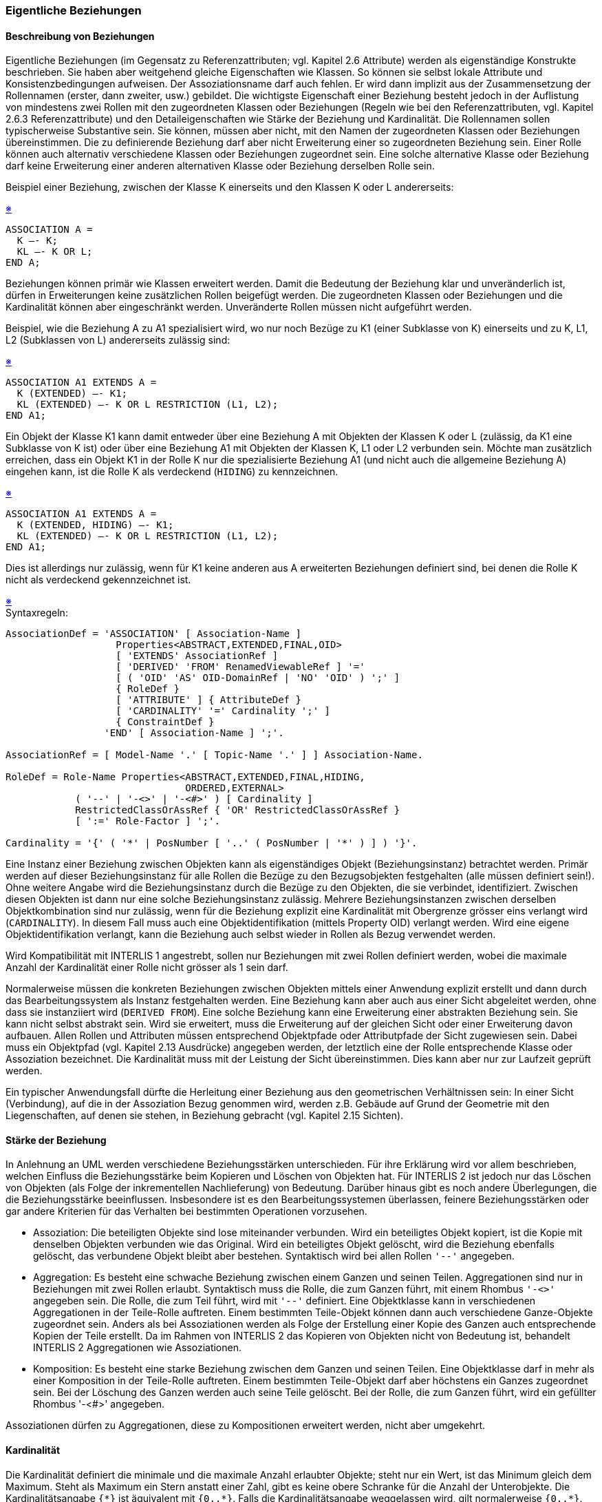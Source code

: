 === Eigentliche Beziehungen
==== Beschreibung von Beziehungen
Eigentliche Beziehungen (im Gegensatz zu Referenzattributen; vgl. Kapitel 2.6 Attribute) werden als eigenständige Konstrukte beschrieben. Sie haben aber weitgehend gleiche Eigenschaften wie Klassen. So können sie selbst lokale Attribute und Konsistenzbedingungen aufweisen. Der Assoziationsname darf auch fehlen. Er wird dann implizit aus der Zusammensetzung der Rollennamen (erster, dann zweiter, usw.) gebildet. Die wichtigste Eigenschaft einer Beziehung besteht jedoch in der Auflistung von mindestens zwei Rollen mit den zugeordneten Klassen oder Beziehungen (Regeln wie bei den Referenzattributen, vgl. Kapitel 2.6.3 Referenzattribute) und den Detaileigenschaften wie Stärke der Beziehung und Kardinalität. Die Rollennamen sollen typischerweise Substantive sein. Sie können, müssen aber nicht, mit den Namen der zugeordneten Klassen oder Beziehungen übereinstimmen. Die zu definierende Beziehung darf aber nicht Erweiterung einer so zugeordneten Beziehung sein. Einer Rolle können auch alternativ verschiedene Klassen oder Beziehungen zugeordnet sein. Eine solche alternative Klasse oder Beziehung darf keine Erweiterung einer anderen alternativen Klasse oder Beziehung derselben Rolle sein.

Beispiel einer Beziehung, zwischen der Klasse K einerseits und den Klassen K oder L andererseits:
++++
<a href="#2_7_C1">&#x203B</a>
++++
[#2_7_C1]
----
ASSOCIATION A =
  K –- K;
  KL –- K OR L;
END A;
----

Beziehungen können primär wie Klassen erweitert werden. Damit die Bedeutung der Beziehung klar und unveränderlich ist, dürfen in Erweiterungen keine zusätzlichen Rollen beigefügt werden. Die zugeordneten Klassen oder Beziehungen und die Kardinalität können aber eingeschränkt werden. Unveränderte Rollen müssen nicht aufgeführt werden.

Beispiel, wie die Beziehung A zu A1 spezialisiert wird, wo nur noch Bezüge zu K1 (einer Subklasse von K) einerseits und zu K, L1, L2 (Subklassen von L) andererseits zulässig sind:
++++
<a href="#2_7_C2">&#x203B</a>
++++
[#2_7_C2]
----
ASSOCIATION A1 EXTENDS A =
  K (EXTENDED) –- K1;
  KL (EXTENDED) –- K OR L RESTRICTION (L1, L2);
END A1;
----

Ein Objekt der Klasse K1 kann damit entweder über eine Beziehung A mit Objekten der Klassen K oder L (zulässig, da K1 eine Subklasse von K ist) oder über eine Beziehung A1 mit Objekten der Klassen K, L1 oder L2 verbunden sein. Möchte man zusätzlich erreichen, dass ein Objekt K1 in der Rolle K nur die spezialisierte Beziehung A1 (und nicht auch die allgemeine Beziehung A) eingehen kann, ist die Rolle K als verdeckend (`HIDING`) zu kennzeichnen.
++++
<a href="#2_7_C3">&#x203B</a>
++++
[#2_7_C3]
----
ASSOCIATION A1 EXTENDS A =
  K (EXTENDED, HIDING) –- K1;
  KL (EXTENDED) –- K OR L RESTRICTION (L1, L2);
END A1;
----

Dies ist allerdings nur zulässig, wenn für K1 keine anderen aus A erweiterten Beziehungen definiert sind, bei denen die Rolle K nicht als verdeckend gekennzeichnet ist.

++++
<a href="#2_7_C4">&#x203B</a>
++++
[#2_7_C4]
.Syntaxregeln:
----
AssociationDef = 'ASSOCIATION' [ Association-Name ]
                   Properties<ABSTRACT,EXTENDED,FINAL,OID>
                   [ 'EXTENDS' AssociationRef ]
                   [ 'DERIVED' 'FROM' RenamedViewableRef ] '='
                   [ ( 'OID' 'AS' OID-DomainRef | 'NO' 'OID' ) ';' ]
                   { RoleDef }
                   [ 'ATTRIBUTE' ] { AttributeDef }
                   [ 'CARDINALITY' '=' Cardinality ';' ]
                   { ConstraintDef }
                 'END' [ Association-Name ] ';'.

AssociationRef = [ Model-Name '.' [ Topic-Name '.' ] ] Association-Name.

RoleDef = Role-Name Properties<ABSTRACT,EXTENDED,FINAL,HIDING,
                               ORDERED,EXTERNAL>
            ( '--' | '-<>' | '-<#>' ) [ Cardinality ]
            RestrictedClassOrAssRef { 'OR' RestrictedClassOrAssRef }
            [ ':=' Role-Factor ] ';'.

Cardinality = '{' ( '*' | PosNumber [ '..' ( PosNumber | '*' ) ] ) '}'.
----

Eine Instanz einer Beziehung zwischen Objekten kann als eigenständiges Objekt (Beziehungsinstanz) betrachtet werden. Primär werden auf dieser Beziehungsinstanz für alle Rollen die Bezüge zu den Bezugsobjekten festgehalten (alle müssen definiert sein!). Ohne weitere Angabe wird die Beziehungsinstanz durch die Bezüge zu den Objekten, die sie verbindet, identifiziert. Zwischen diesen Objekten ist dann nur eine solche Beziehungsinstanz zulässig. Mehrere Beziehungsinstanzen zwischen derselben Objektkombination sind nur zulässig, wenn für die Beziehung explizit eine Kardinalität mit Obergrenze grösser eins verlangt wird (`CARDINALITY`). In diesem Fall muss auch eine Objektidentifikation (mittels Property OID) verlangt werden. Wird eine eigene Objektidentifikation verlangt, kann die Beziehung auch selbst wieder in Rollen als Bezug verwendet werden.

Wird Kompatibilität mit INTERLIS 1 angestrebt, sollen nur Beziehungen mit zwei Rollen definiert werden, wobei die maximale Anzahl der Kardinalität einer Rolle nicht grösser als 1 sein darf.

Normalerweise müssen die konkreten Beziehungen zwischen Objekten mittels einer Anwendung explizit erstellt und dann durch das Bearbeitungssystem als Instanz festgehalten werden. Eine Beziehung kann aber auch aus einer Sicht abgeleitet werden, ohne dass sie instanziiert wird (`DERIVED FROM`). Eine solche Beziehung kann eine Erweiterung einer abstrakten Beziehung sein. Sie kann nicht selbst abstrakt sein. Wird sie erweitert, muss die Erweiterung auf der gleichen Sicht oder einer Erweiterung davon aufbauen. Allen Rollen und Attributen müssen entsprechend Objektpfade oder Attributpfade der Sicht zugewiesen sein. Dabei muss ein Objektpfad (vgl. Kapitel 2.13 Ausdrücke) angegeben werden, der letztlich eine der Rolle entsprechende Klasse oder Assoziation bezeichnet. Die Kardinalität muss mit der Leistung der Sicht übereinstimmen. Dies kann aber nur zur Laufzeit geprüft werden.

Ein typischer Anwendungsfall dürfte die Herleitung einer Beziehung aus den geometrischen Verhältnissen sein: In einer Sicht (Verbindung), auf die in der Assoziation Bezug genommen wird, werden z.B. Gebäude auf Grund der Geometrie mit den Liegenschaften, auf denen sie stehen,
in Beziehung gebracht (vgl. Kapitel 2.15 Sichten).

==== Stärke der Beziehung
In Anlehnung an UML werden verschiedene Beziehungsstärken unterschieden. Für ihre Erklärung wird vor allem beschrieben, welchen Einfluss die Beziehungsstärke beim Kopieren und Löschen von Objekten hat. Für INTERLIS 2 ist jedoch nur das Löschen von Objekten (als Folge der inkrementellen Nachlieferung) von Bedeutung. Darüber hinaus gibt es noch andere Überlegungen, die die Beziehungsstärke beeinflussen. Insbesondere ist es den Bearbeitungssystemen überlassen, feinere Beziehungsstärken oder gar andere Kriterien für das Verhalten bei bestimmten Operationen vorzusehen.

* Assoziation: Die beteiligten Objekte sind lose miteinander verbunden. Wird ein beteiligtes Objekt kopiert, ist die Kopie mit denselben Objekten verbunden wie das Original. Wird ein beteiligtes Objekt gelöscht, wird die Beziehung ebenfalls gelöscht, das verbundene Objekt bleibt aber bestehen. Syntaktisch wird bei allen Rollen `'--'` angegeben.

* Aggregation: Es besteht eine schwache Beziehung zwischen einem Ganzen und seinen Teilen. Aggregationen sind nur in Beziehungen mit zwei Rollen erlaubt. Syntaktisch muss die Rolle, die zum Ganzen führt, mit einem Rhombus `'-<>'` angegeben sein. Die Rolle, die zum Teil führt, wird mit `'--'` definiert. Eine Objektklasse kann in verschiedenen Aggregationen in der Teile-Rolle auftreten. Einem bestimmten Teile-Objekt können dann auch verschiedene Ganze-Objekte zugeordnet sein. Anders als bei Assoziationen werden als Folge der Erstellung einer Kopie des Ganzen auch entsprechende Kopien der Teile erstellt. Da im Rahmen von INTERLIS 2 das Kopieren von Objekten nicht von Bedeutung ist, behandelt INTERLIS 2 Aggregationen wie Assoziationen.

* Komposition: Es besteht eine starke Beziehung zwischen dem Ganzen und seinen Teilen. Eine Objektklasse darf in mehr als einer Komposition in der Teile-Rolle auftreten. Einem bestimmten Teile-Objekt darf aber höchstens ein Ganzes zugeordnet sein. Bei der Löschung des Ganzen werden auch seine Teile gelöscht. Bei der Rolle, die zum Ganzen führt, wird ein gefüllter Rhombus '-<#>' angegeben.

Assoziationen dürfen zu Aggregationen, diese zu Kompositionen erweitert werden, nicht aber umgekehrt.

==== Kardinalität
Die Kardinalität definiert die minimale und die maximale Anzahl erlaubter Objekte; steht nur ein Wert, ist das Minimum gleich dem Maximum. Steht als Maximum ein Stern anstatt einer Zahl, gibt es keine obere Schranke für die Anzahl der Unterobjekte. Die Kardinalitätsangabe `{\*}` ist äquivalent mit `{0..*}`. Falls die Kardinalitätsangabe weggelassen wird, gilt normalerweise `{0..*}`. Bei Kompositionsrollen ist nur `{0..1}` oder `{1}` zugelassen (ein Teil kann nur zu einem Ganzen gehören). Fehlt die Angabe gilt `{0..1}`.

Die Kardinalität darf in Erweiterungen nur eingeschränkt, nicht jedoch erweitert werden. Wird also zunächst eine Kardinalität von `{2..4}` angegeben, darf eine Erweiterung nicht `{2..5}`, `{7}` oder `{*}` deklarieren. Das Weglassen der Kardinalitätsangabe wird bei erweiterten Attributen als Übernehmen des ererbten Wertes verstanden.

Je nach Verwendung hat die Kardinalität folgende Bedeutung:

* Bei Unterstrukturen: Anzahl der zulässigen Elemente.

* Bei Rollen von Beziehungen: Anzahl der einer Rolle entsprechenden Objekte, die einer beliebigen Kombination von Objekten, die den anderen Rollen entsprechen, über die Beziehung zugeordnet sein dürfen.

* Bei der Beziehung als Ganzes: Anzahl der Beziehungsinstanzen für eine beliebige Kombination von Objekten gemäss allen Rollen der Beziehung.

==== Geordnete Beziehungen
Will man erreichen, dass die Beziehung aus der Sicht einer bestimmten Bezugsklasse in einer bestimmten Ordnung geführt wird, muss dies bei der Rolle als Eigenschaft (`ORDERED`) verlangt werden. Diese Ordnung wird beim Etablieren der Beziehung definiert und muss bei Transfers erhalten bleiben.

==== Beziehungszugänge
Als Beziehungszugang (AssociationAccess) wird die Möglichkeit bezeichnet, aus der Sicht eines Objektes gemäss einer Beziehung zu den Beziehungsinstanzen und weiter zu den Bezugsobjekten zu navigieren. Beziehungszugänge müssen nicht definiert werden, sondern entstehen mit der Definition einer Beziehung für alle über Rollen zugeordneten Klassen, die im gleichen Thema wie die Beziehung definiert wurden. Ist eine an einer Beziehung beteiligte Klasse in einem anderen Thema definiert (themenübergreifende Beziehung) oder soll es zulässig sein, dass ein der Rolle entsprechendes Bezugsobjekt in einem anderen Behälter als die Beziehungsinstanz liegen darf, muss dies bei der Rolle speziell angemerkt werden (`EXTERNAL`, vgl. Kapitel 2.7.1 Beschreibung von Beziehungen und Kapitel 2.6.3 Referenzattribute). Die Klasse erhält dann keine Beziehungszugänge. Diese Eigenschaft wird in der Basisdefinition einer Beziehung festgelegt und kann in einer Erweiterung nicht mehr verändert werden. Bezieht sich eine Rolle auf eine vom geerbten Thema geerbte Klasse, sind Beziehungszugänge aus dieser Klasse nur möglich, wenn diese Klasse im aktuellen Thema mit gleichem Namen erweitert wurde (`EXTENDED`). Durch diese Einschränkungen wird vermieden, dass eine Klasse nachträglich (d.h. ausserhalb des Rahmens, in dem sie definiert wurde) nochmals eine Änderung erfährt. 

Beziehungszugänge werden an die Subklassen vererbt, sofern dies nicht durch Verdeckungsforderung bei einer Rolle einer erweiternden Beziehung (`HIDING`) ausgeschlossen wird.

Beziehungszugänge sind für Pfadbeschreibungen von Bedeutung (vgl. Kapitel 2.13 Ausdrücke).
